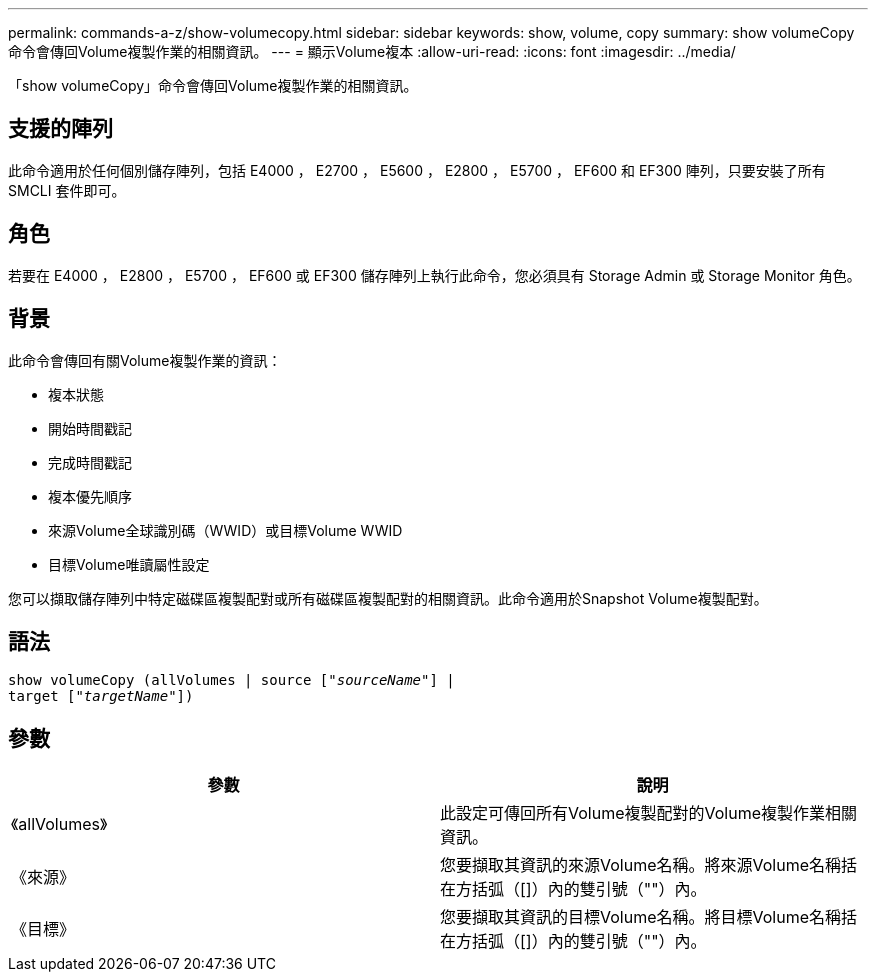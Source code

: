 ---
permalink: commands-a-z/show-volumecopy.html 
sidebar: sidebar 
keywords: show, volume, copy 
summary: show volumeCopy命令會傳回Volume複製作業的相關資訊。 
---
= 顯示Volume複本
:allow-uri-read: 
:icons: font
:imagesdir: ../media/


[role="lead"]
「show volumeCopy」命令會傳回Volume複製作業的相關資訊。



== 支援的陣列

此命令適用於任何個別儲存陣列，包括 E4000 ， E2700 ， E5600 ， E2800 ， E5700 ， EF600 和 EF300 陣列，只要安裝了所有 SMCLI 套件即可。



== 角色

若要在 E4000 ， E2800 ， E5700 ， EF600 或 EF300 儲存陣列上執行此命令，您必須具有 Storage Admin 或 Storage Monitor 角色。



== 背景

此命令會傳回有關Volume複製作業的資訊：

* 複本狀態
* 開始時間戳記
* 完成時間戳記
* 複本優先順序
* 來源Volume全球識別碼（WWID）或目標Volume WWID
* 目標Volume唯讀屬性設定


您可以擷取儲存陣列中特定磁碟區複製配對或所有磁碟區複製配對的相關資訊。此命令適用於Snapshot Volume複製配對。



== 語法

[source, cli, subs="+macros"]
----
show volumeCopy (allVolumes | source pass:quotes[["_sourceName_"]] |
target pass:quotes[["_targetName_"]])
----


== 參數

[cols="2*"]
|===
| 參數 | 說明 


 a| 
《allVolumes》
 a| 
此設定可傳回所有Volume複製配對的Volume複製作業相關資訊。



 a| 
《來源》
 a| 
您要擷取其資訊的來源Volume名稱。將來源Volume名稱括在方括弧（[]）內的雙引號（""）內。



 a| 
《目標》
 a| 
您要擷取其資訊的目標Volume名稱。將目標Volume名稱括在方括弧（[]）內的雙引號（""）內。

|===